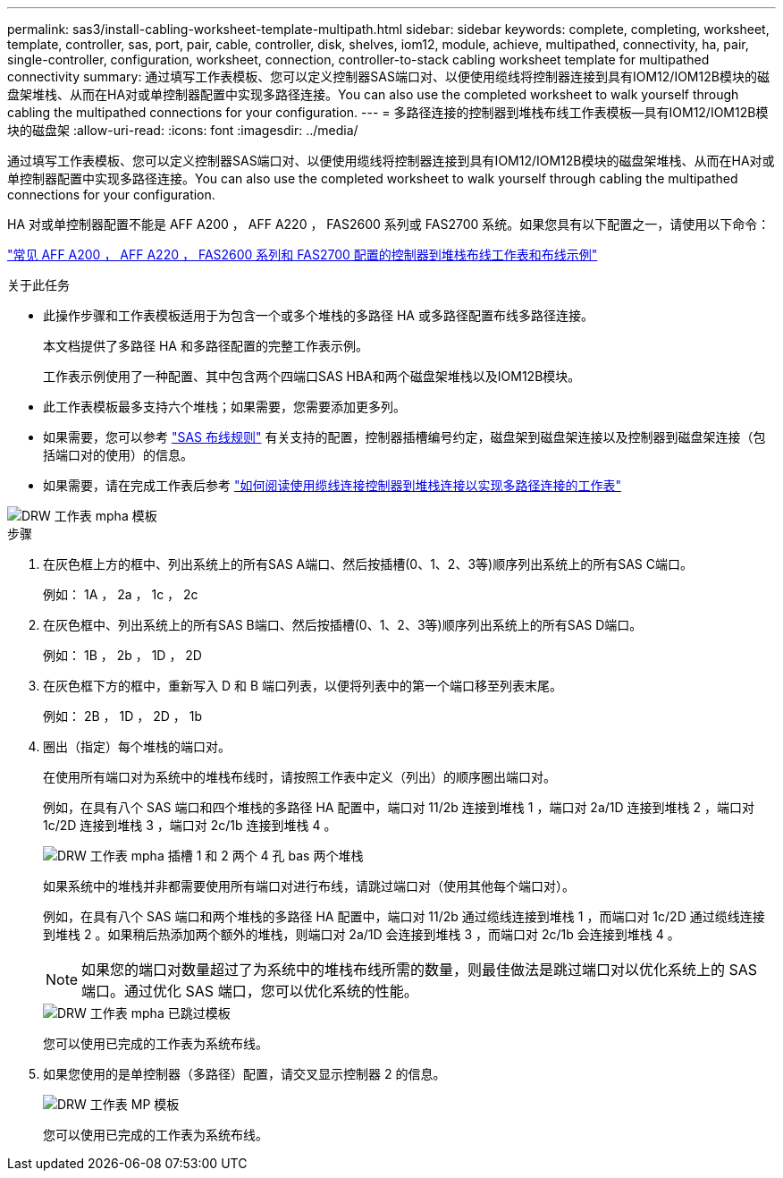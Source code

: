 ---
permalink: sas3/install-cabling-worksheet-template-multipath.html 
sidebar: sidebar 
keywords: complete, completing, worksheet, template, controller, sas, port, pair, cable, controller, disk, shelves, iom12, module, achieve, multipathed, connectivity, ha, pair, single-controller, configuration, worksheet, connection, controller-to-stack cabling worksheet template for multipathed connectivity 
summary: 通过填写工作表模板、您可以定义控制器SAS端口对、以便使用缆线将控制器连接到具有IOM12/IOM12B模块的磁盘架堆栈、从而在HA对或单控制器配置中实现多路径连接。You can also use the completed worksheet to walk yourself through cabling the multipathed connections for your configuration. 
---
= 多路径连接的控制器到堆栈布线工作表模板—具有IOM12/IOM12B模块的磁盘架
:allow-uri-read: 
:icons: font
:imagesdir: ../media/


[role="lead"]
通过填写工作表模板、您可以定义控制器SAS端口对、以便使用缆线将控制器连接到具有IOM12/IOM12B模块的磁盘架堆栈、从而在HA对或单控制器配置中实现多路径连接。You can also use the completed worksheet to walk yourself through cabling the multipathed connections for your configuration.

HA 对或单控制器配置不能是 AFF A200 ， AFF A220 ， FAS2600 系列或 FAS2700 系统。如果您具有以下配置之一，请使用以下命令：

link:install-cabling-worksheets-examples-fas2600.html["常见 AFF A200 ， AFF A220 ， FAS2600 系列和 FAS2700 配置的控制器到堆栈布线工作表和布线示例"]

.关于此任务
* 此操作步骤和工作表模板适用于为包含一个或多个堆栈的多路径 HA 或多路径配置布线多路径连接。
+
本文档提供了多路径 HA 和多路径配置的完整工作表示例。

+
工作表示例使用了一种配置、其中包含两个四端口SAS HBA和两个磁盘架堆栈以及IOM12B模块。

* 此工作表模板最多支持六个堆栈；如果需要，您需要添加更多列。
* 如果需要，您可以参考 link:install-cabling-rules.html["SAS 布线规则"] 有关支持的配置，控制器插槽编号约定，磁盘架到磁盘架连接以及控制器到磁盘架连接（包括端口对的使用）的信息。
* 如果需要，请在完成工作表后参考 link:install-cabling-worksheets-how-to-read-multipath.html["如何阅读使用缆线连接控制器到堆栈连接以实现多路径连接的工作表"]


image::../media/drw_worksheet_mpha_template.gif[DRW 工作表 mpha 模板]

.步骤
. 在灰色框上方的框中、列出系统上的所有SAS A端口、然后按插槽(0、1、2、3等)顺序列出系统上的所有SAS C端口。
+
例如： 1A ， 2a ， 1c ， 2c

. 在灰色框中、列出系统上的所有SAS B端口、然后按插槽(0、1、2、3等)顺序列出系统上的所有SAS D端口。
+
例如： 1B ， 2b ， 1D ， 2D

. 在灰色框下方的框中，重新写入 D 和 B 端口列表，以便将列表中的第一个端口移至列表末尾。
+
例如： 2B ， 1D ， 2D ， 1b

. 圈出（指定）每个堆栈的端口对。
+
在使用所有端口对为系统中的堆栈布线时，请按照工作表中定义（列出）的顺序圈出端口对。

+
例如，在具有八个 SAS 端口和四个堆栈的多路径 HA 配置中，端口对 11/2b 连接到堆栈 1 ，端口对 2a/1D 连接到堆栈 2 ，端口对 1c/2D 连接到堆栈 3 ，端口对 2c/1b 连接到堆栈 4 。

+
image::../media/drw_worksheet_mpha_slots_1_and_2_two_4porthbas_two_stacks.gif[DRW 工作表 mpha 插槽 1 和 2 两个 4 孔 bas 两个堆栈]

+
如果系统中的堆栈并非都需要使用所有端口对进行布线，请跳过端口对（使用其他每个端口对）。

+
例如，在具有八个 SAS 端口和两个堆栈的多路径 HA 配置中，端口对 11/2b 通过缆线连接到堆栈 1 ，而端口对 1c/2D 通过缆线连接到堆栈 2 。如果稍后热添加两个额外的堆栈，则端口对 2a/1D 会连接到堆栈 3 ，而端口对 2c/1b 会连接到堆栈 4 。

+

NOTE: 如果您的端口对数量超过了为系统中的堆栈布线所需的数量，则最佳做法是跳过端口对以优化系统上的 SAS 端口。通过优化 SAS 端口，您可以优化系统的性能。

+
image::../media/drw_worksheet_mpha_skipped_template.gif[DRW 工作表 mpha 已跳过模板]

+
您可以使用已完成的工作表为系统布线。

. 如果您使用的是单控制器（多路径）配置，请交叉显示控制器 2 的信息。
+
image::../media/drw_worksheet_mp_template.gif[DRW 工作表 MP 模板]

+
您可以使用已完成的工作表为系统布线。


